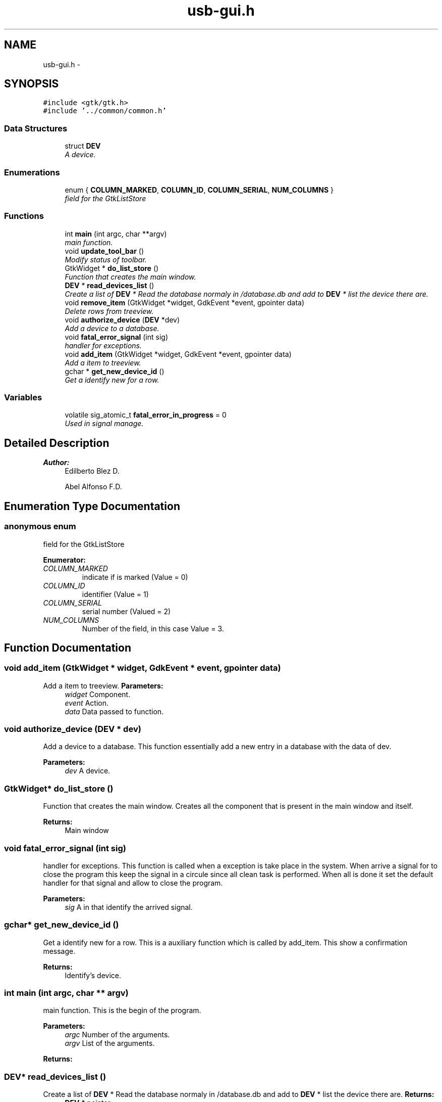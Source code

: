 .TH "usb-gui.h" 3 "27 Jan 2013" "Version 0.1" "usb-gui" \" -*- nroff -*-
.ad l
.nh
.SH NAME
usb-gui.h \- 
.SH SYNOPSIS
.br
.PP
\fC#include <gtk/gtk.h>\fP
.br
\fC#include '../common/common.h'\fP
.br

.SS "Data Structures"

.in +1c
.ti -1c
.RI "struct \fBDEV\fP"
.br
.RI "\fIA device. \fP"
.in -1c
.SS "Enumerations"

.in +1c
.ti -1c
.RI "enum { \fBCOLUMN_MARKED\fP, \fBCOLUMN_ID\fP, \fBCOLUMN_SERIAL\fP, \fBNUM_COLUMNS\fP }"
.br
.RI "\fIfield for the GtkListStore \fP"
.in -1c
.SS "Functions"

.in +1c
.ti -1c
.RI "int \fBmain\fP (int argc, char **argv)"
.br
.RI "\fImain function. \fP"
.ti -1c
.RI "void \fBupdate_tool_bar\fP ()"
.br
.RI "\fIModify status of toolbar. \fP"
.ti -1c
.RI "GtkWidget * \fBdo_list_store\fP ()"
.br
.RI "\fIFunction that creates the main window. \fP"
.ti -1c
.RI "\fBDEV\fP * \fBread_devices_list\fP ()"
.br
.RI "\fICreate a list of \fBDEV\fP * Read the database normaly in /database.db and add to \fBDEV\fP * list the device there are. \fP"
.ti -1c
.RI "void \fBremove_item\fP (GtkWidget *widget, GdkEvent *event, gpointer data)"
.br
.RI "\fIDelete rows from treeview. \fP"
.ti -1c
.RI "void \fBauthorize_device\fP (\fBDEV\fP *dev)"
.br
.RI "\fIAdd a device to a database. \fP"
.ti -1c
.RI "void \fBfatal_error_signal\fP (int sig)"
.br
.RI "\fIhandler for exceptions. \fP"
.ti -1c
.RI "void \fBadd_item\fP (GtkWidget *widget, GdkEvent *event, gpointer data)"
.br
.RI "\fIAdd a item to treeview. \fP"
.ti -1c
.RI "gchar * \fBget_new_device_id\fP ()"
.br
.RI "\fIGet a identify new for a row. \fP"
.in -1c
.SS "Variables"

.in +1c
.ti -1c
.RI "volatile sig_atomic_t \fBfatal_error_in_progress\fP = 0"
.br
.RI "\fIUsed in signal manage. \fP"
.in -1c
.SH "Detailed Description"
.PP 
\fBAuthor:\fP
.RS 4
Edilberto Blez D. 
.PP
Abel Alfonso F.D. 
.RE
.PP

.SH "Enumeration Type Documentation"
.PP 
.SS "anonymous enum"
.PP
field for the GtkListStore 
.PP
\fBEnumerator: \fP
.in +1c
.TP
\fB\fICOLUMN_MARKED \fP\fP
indicate if is marked (Value = 0) 
.TP
\fB\fICOLUMN_ID \fP\fP
identifier (Value = 1) 
.TP
\fB\fICOLUMN_SERIAL \fP\fP
serial number (Valued = 2) 
.TP
\fB\fINUM_COLUMNS \fP\fP
Number of the field, in this case Value = 3. 
.SH "Function Documentation"
.PP 
.SS "void add_item (GtkWidget * widget, GdkEvent * event, gpointer data)"
.PP
Add a item to treeview. \fBParameters:\fP
.RS 4
\fIwidget\fP Component. 
.br
\fIevent\fP Action. 
.br
\fIdata\fP Data passed to function. 
.RE
.PP

.SS "void authorize_device (\fBDEV\fP * dev)"
.PP
Add a device to a database. This function essentially add a new entry in a database with the data of dev. 
.PP
\fBParameters:\fP
.RS 4
\fIdev\fP A device. 
.RE
.PP

.SS "GtkWidget* do_list_store ()"
.PP
Function that creates the main window. Creates all the component that is present in the main window and itself. 
.PP
\fBReturns:\fP
.RS 4
Main window 
.RE
.PP

.SS "void fatal_error_signal (int sig)"
.PP
handler for exceptions. This function is called when a exception is take place in the system. When arrive a signal for to close the program this keep the signal in a circule since all clean task is performed. When all is done it set the default handler for that signal and allow to close the program. 
.PP
\fBParameters:\fP
.RS 4
\fIsig\fP A in that identify the arrived signal. 
.RE
.PP

.SS "gchar* get_new_device_id ()"
.PP
Get a identify new for a row. This is a auxiliary function which is called by add_item. This show a confirmation message. 
.PP
\fBReturns:\fP
.RS 4
Identify's device. 
.RE
.PP

.SS "int main (int argc, char ** argv)"
.PP
main function. This is the begin of the program. 
.PP
\fBParameters:\fP
.RS 4
\fIargc\fP Number of the arguments. 
.br
\fIargv\fP List of the arguments. 
.RE
.PP
\fBReturns:\fP
.RS 4
.RE
.PP

.SS "\fBDEV\fP* read_devices_list ()"
.PP
Create a list of \fBDEV\fP * Read the database normaly in /database.db and add to \fBDEV\fP * list the device there are. \fBReturns:\fP
.RS 4
\fBDEV\fP * pointer 
.RE
.PP

.SS "void remove_item (GtkWidget * widget, GdkEvent * event, gpointer data)"
.PP
Delete rows from treeview. Search all rows these are marked and delete it. 
.PP
\fBParameters:\fP
.RS 4
\fIwidget\fP The object the represent the component. 
.br
\fIevent\fP is the action that was performed. 
.br
\fIdata\fP other data that is passed to method. 
.RE
.PP

.SS "void update_tool_bar ()"
.PP
Modify status of toolbar. Change the status of the component for add and delete row in the treeview. 
.SH "Author"
.PP 
Generated automatically by Doxygen for usb-gui from the source code.

